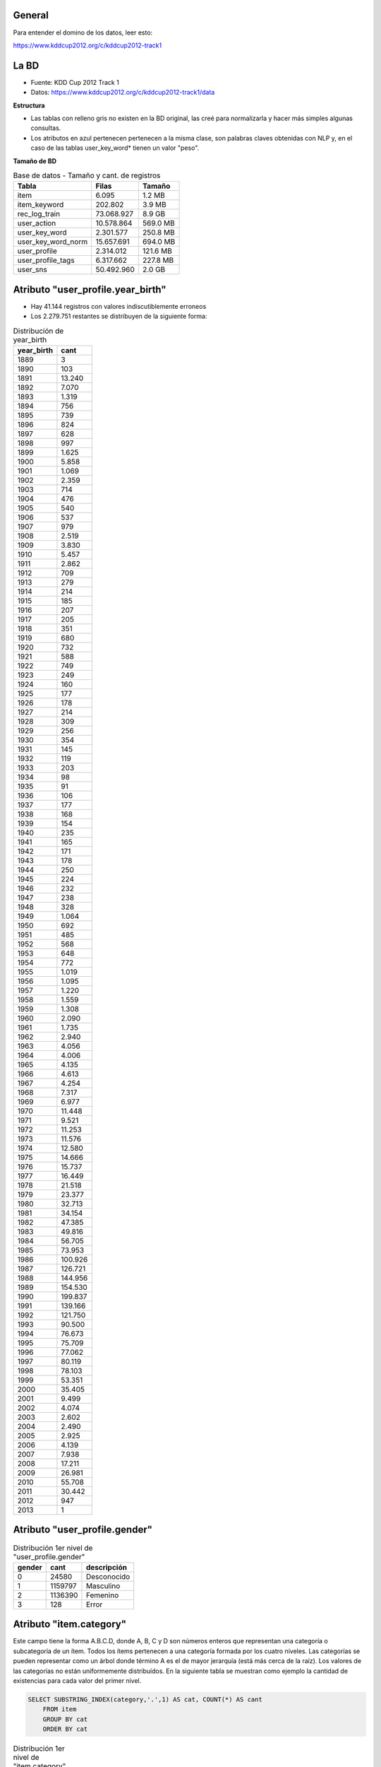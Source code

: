 .. tags: 
.. title: Análisis de Tencent Weibo

General
+++++++

Para entender el domino de los datos, leer esto:

https://www.kddcup2012.org/c/kddcup2012-track1

La BD
+++++

* Fuente: KDD Cup 2012 Track 1
* Datos: https://www.kddcup2012.org/c/kddcup2012-track1/data

**Estructura**

.. image:: http://wiki.getyatel.org/analysis/twdb/_attachment/ERv01.png

- Las tablas con relleno gris no existen en la BD original, las creé para normalizarla y hacer más simples algunas consultas.
- Los atributos en azul pertenecen pertenecen a la misma clase, son palabras claves obtenidas con NLP y, en el caso de las tablas user_key_word* tienen un valor "peso".

**Tamaño de BD**

.. csv-table:: Base de datos - Tamaño y cant. de registros
    :header: Tabla,Filas,Tamaño

    item,6.095,1.2 MB
    item_keyword,202.802,3.9 MB
    rec_log_train,73.068.927,8.9 GB
    user_action,10.578.864,569.0 MB
    user_key_word,2.301.577,250.8 MB
    user_key_word_norm,15.657.691,694.0 MB
    user_profile,2.314.012,121.6 MB
    user_profile_tags,6.317.662,227.8 MB
    user_sns,50.492.960,2.0 GB


Atributo "user_profile.year_birth"
++++++++++++++++++++++++++++++++++

- Hay 41.144 registros con valores indiscutiblemente erroneos
- Los 2.279.751 restantes se distribuyen de la siguiente forma:

.. csv-table:: Distribución de year_birth
    :header: year_birth,cant

    1889,3
    1890,103
    1891,13.240
    1892,7.070
    1893,1.319
    1894,756
    1895,739
    1896,824
    1897,628
    1898,997
    1899,1.625
    1900,5.858
    1901,1.069
    1902,2.359
    1903,714
    1904,476
    1905,540
    1906,537
    1907,979
    1908,2.519
    1909,3.830
    1910,5.457
    1911,2.862
    1912,709
    1913,279
    1914,214
    1915,185
    1916,207
    1917,205
    1918,351
    1919,680
    1920,732
    1921,588
    1922,749
    1923,249
    1924,160
    1925,177
    1926,178
    1927,214
    1928,309
    1929,256
    1930,354
    1931,145
    1932,119
    1933,203
    1934,98
    1935,91
    1936,106
    1937,177
    1938,168
    1939,154
    1940,235
    1941,165
    1942,171
    1943,178
    1944,250
    1945,224
    1946,232
    1947,238
    1948,328
    1949,1.064
    1950,692
    1951,485
    1952,568
    1953,648
    1954,772
    1955,1.019
    1956,1.095
    1957,1.220
    1958,1.559
    1959,1.308
    1960,2.090
    1961,1.735
    1962,2.940
    1963,4.056
    1964,4.006
    1965,4.135
    1966,4.613
    1967,4.254
    1968,7.317
    1969,6.977
    1970,11.448
    1971,9.521
    1972,11.253
    1973,11.576
    1974,12.580
    1975,14.666
    1976,15.737
    1977,16.449
    1978,21.518
    1979,23.377
    1980,32.713
    1981,34.154
    1982,47.385
    1983,49.816
    1984,56.705
    1985,73.953
    1986,100.926
    1987,126.721
    1988,144.956
    1989,154.530
    1990,199.837
    1991,139.166
    1992,121.750
    1993,90.500
    1994,76.673
    1995,75.709
    1996,77.062
    1997,80.119
    1998,78.103
    1999,53.351
    2000,35.405
    2001,9.499
    2002,4.074
    2003,2.602
    2004,2.490
    2005,2.925
    2006,4.139
    2007,7.938
    2008,17.211
    2009,26.981
    2010,55.708
    2011,30.442
    2012,947
    2013,1

.. image:: http://wiki.getyatel.org/analysis/twdb/_attachment/year_birth.png

Atributo "user_profile.gender"
++++++++++++++++++++++++++++++

.. csv-table:: Distribución 1er nivel de "user_profile.gender"
    :header: gender,cant,descripción

    0,24580,Desconocido
    1,1159797,Masculino
    2,1136390,Femenino
    3,128,Error
    


Atributo "item.category"
++++++++++++++++++++++++

Este campo tiene la forma A.B.C.D, donde A, B, C y D son números enteros
que representan una categoría o subcategoría de un ítem. Todos los ítems
pertenecen a una categoría formada por los cuatro niveles. Las categorías
se pueden representar como un árbol donde término A es el de mayor jerarquía
(está más cerca de la raíz). Los valores de las categorías no están uniformemente
distribuídos. En la siguiente tabla se muestran como ejemplo la cantidad
de existencias para cada valor del primer nivel.

.. code-block:: sql

    SELECT SUBSTRING_INDEX(category,'.',1) AS cat, COUNT(*) AS cant
	FROM item
	GROUP BY cat
	ORDER BY cat

.. csv-table:: Distribución 1er nivel de "item.category"
    :header: cat, cant

    1,4405
    2,1
    4,900
    6,22
    7,1
    8,766

En la siguiente imagen se puede ver la distribución completa del atributo
"category". En el círculo interno está se representa a A y en el externo a C.
Este tipo de gráficos se llama "sunburst" y es muy útil para visualizar datos
jerárquicos o estructuras de árbol.

.. image:: http://wiki.getyatel.org/analysis/twdb/_attachment/Analisis_categorias_v02.png